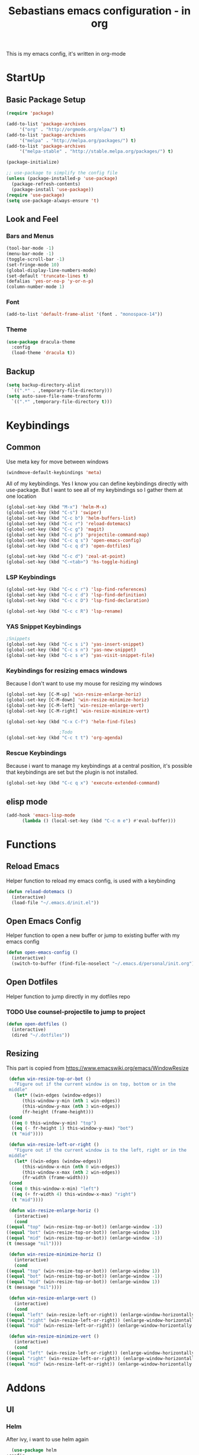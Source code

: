#+STARTUP: content
#+TITLE: Sebastians emacs configuration - in org
#+BEGIN_CENTER
This is my emacs config, it's written in org-mode
#+END_CENTER
* StartUp
** Basic Package Setup
   #+BEGIN_SRC emacs-lisp
    (require 'package)

    (add-to-list 'package-archives
		 '("org" . "http://orgmode.org/elpa/") t)
    (add-to-list 'package-archives
		 '("melpa" . "http://melpa.org/packages/") t)
    (add-to-list 'package-archives
		 '("melpa-stable" . "http://stable.melpa.org/packages/") t)

    (package-initialize)

    ;; use-package to simplify the config file
    (unless (package-installed-p 'use-package)
      (package-refresh-contents)
      (package-install 'use-package))
    (require 'use-package)
    (setq use-package-always-ensure 't)
  #+END_SRC  

** Look and Feel
*** Bars and Menus
  #+BEGIN_SRC emacs-lisp
    (tool-bar-mode -1)
    (menu-bar-mode -1)
    (toggle-scroll-bar -1)
    (set-fringe-mode 10)
    (global-display-line-numbers-mode)
    (set-default 'truncate-lines t)
    (defalias 'yes-or-no-p 'y-or-n-p)
    (column-number-mode 1)
  #+END_SRC
*** Font
  #+BEGIN_SRC emacs-lisp
    (add-to-list 'default-frame-alist '(font . "monospace-14"))
  #+END_SRC
*** Theme
  #+BEGIN_SRC emacs-lisp
    (use-package dracula-theme
      :config
      (load-theme 'dracula t))
  #+END_SRC
** Backup
   #+BEGIN_SRC emacs-lisp
     (setq backup-directory-alist
	   `((".*" . ,temporary-file-directory)))
     (setq auto-save-file-name-transforms
	   `((".*" ,temporary-file-directory t)))
   #+END_SRC
* Keybindings
** Common
   Use meta key for move between windows
   #+begin_src emacs-lisp
     (windmove-default-keybindings 'meta)
   #+end_src   
   All of my keybindings. Yes I know you can define keybindings directly with use-package. But
   I want to see all of my keybindings so I gather them at one location   
   #+BEGIN_SRC emacs-lisp
     (global-set-key (kbd "M-x") 'helm-M-x)
     (global-set-key (kbd "C-s") 'swiper)
     (global-set-key (kbd "C-c b") 'helm-buffers-list)
     (global-set-key (kbd "C-c r") 'reload-dotemacs)
     (global-set-key (kbd "C-c g") 'magit)
     (global-set-key (kbd "C-c p") 'projectile-command-map)
     (global-set-key (kbd "C-c q s") 'open-emacs-config)
     (global-set-key (kbd "C-c q d") 'open-dotfiles)

     (global-set-key (kbd "C-c d") 'zeal-at-point)
     (global-set-key (kbd "C-<tab>") 'hs-toggle-hiding)
   #+END_SRC
*** LSP Keybindings
    #+BEGIN_SRC emacs-lisp
	(global-set-key (kbd "C-c c r") 'lsp-find-references)
	(global-set-key (kbd "C-c c d") 'lsp-find-definition)
	(global-set-key (kbd "C-c c D") 'lsp-find-declaration)

	(global-set-key (kbd "C-c c R") 'lsp-rename)
    #+END_SRC   
*** YAS Snippet Keybindings   
    #+BEGIN_SRC emacs-lisp
	;Snippets
	(global-set-key (kbd "C-c s i") 'yas-insert-snippet)
	(global-set-key (kbd "C-c s n") 'yas-new-snippet)
	(global-set-key (kbd "C-c s e") 'yas-visit-snippet-file)
    #+END_SRC
*** Keybindings for resizing emacs windows
    Because I don't want to use my mouse for resizing my windows
    #+begin_src emacs-lisp
      (global-set-key [C-M-up] 'win-resize-enlarge-horiz)
      (global-set-key [C-M-down] 'win-resize-minimize-horiz)
      (global-set-key [C-M-left] 'win-resize-enlarge-vert)
      (global-set-key [C-M-right] 'win-resize-minimize-vert)
    #+end_src
    #+BEGIN_SRC emacs-lisp
	(global-set-key (kbd "C-x C-f") 'helm-find-files)

						;Todo
	(global-set-key (kbd "C-c t t") 'org-agenda)
    #+END_SRC
*** Rescue Keybindings
    Because i want to manage my keybindings at a central position,
    it's possible that keybindings are set but the plugin is not installed.

    #+begin_src emacs-lisp
      (global-set-key (kbd "C-c q x") 'execute-extended-command)
    #+end_src
** elisp mode
   #+begin_src emacs-lisp
     (add-hook 'emacs-lisp-mode
	       (lambda () (local-set-key (kbd "C-c m e") #'eval-buffer)))
   #+end_src
* Functions
** Reload Emacs
  Helper function to reload my emacs config, is used with a keybinding
  #+BEGIN_SRC emacs-lisp
    (defun reload-dotemacs ()
      (interactive)
      (load-file "~/.emacs.d/init.el"))
  #+END_SRC
** Open Emacs Config
   Helper function to open a new buffer or jump to existing buffer with my emacs config
      #+begin_src emacs-lisp
	(defun open-emacs-config ()
	  (interactive)
	  (switch-to-buffer (find-file-noselect "~/.emacs.d/personal/init.org")))
      #+end_src
** Open Dotfiles
   Helper function to jump directly in my dotfiles repo
*** TODO Use counsel-projectile to jump to project
   #+begin_src emacs-lisp
     (defun open-dotfiles ()
       (interactive)
       (dired "~/.dotfiles"))
   #+end_src
** Resizing
   This part is copied from https://www.emacswiki.org/emacs/WindowResize
   #+begin_src emacs-lisp
     (defun win-resize-top-or-bot ()
       "Figure out if the current window is on top, bottom or in the
     middle"
       (let* ((win-edges (window-edges))
	      (this-window-y-min (nth 1 win-edges))
	      (this-window-y-max (nth 3 win-edges))
	      (fr-height (frame-height)))
	 (cond
	  ((eq 0 this-window-y-min) "top")
	  ((eq (- fr-height 1) this-window-y-max) "bot")
	  (t "mid"))))

     (defun win-resize-left-or-right ()
       "Figure out if the current window is to the left, right or in the
     middle"
       (let* ((win-edges (window-edges))
	      (this-window-x-min (nth 0 win-edges))
	      (this-window-x-max (nth 2 win-edges))
	      (fr-width (frame-width)))
	 (cond
	  ((eq 0 this-window-x-min) "left")
	  ((eq (+ fr-width 4) this-window-x-max) "right")
	  (t "mid"))))

     (defun win-resize-enlarge-horiz ()
       (interactive)
       (cond
	((equal "top" (win-resize-top-or-bot)) (enlarge-window -1))
	((equal "bot" (win-resize-top-or-bot)) (enlarge-window 1))
	((equal "mid" (win-resize-top-or-bot)) (enlarge-window -1))
	(t (message "nil"))))

     (defun win-resize-minimize-horiz ()
       (interactive)
       (cond
	((equal "top" (win-resize-top-or-bot)) (enlarge-window 1))
	((equal "bot" (win-resize-top-or-bot)) (enlarge-window -1))
	((equal "mid" (win-resize-top-or-bot)) (enlarge-window 1))
	(t (message "nil"))))

     (defun win-resize-enlarge-vert ()
       (interactive)
       (cond
	((equal "left" (win-resize-left-or-right)) (enlarge-window-horizontally -1))
	((equal "right" (win-resize-left-or-right)) (enlarge-window-horizontally 1))
	((equal "mid" (win-resize-left-or-right)) (enlarge-window-horizontally -1))))

     (defun win-resize-minimize-vert ()
       (interactive)
       (cond
	((equal "left" (win-resize-left-or-right)) (enlarge-window-horizontally 1))
	((equal "right" (win-resize-left-or-right)) (enlarge-window-horizontally -1))
	((equal "mid" (win-resize-left-or-right)) (enlarge-window-horizontally 1))))

   #+end_src


* Addons
** UI
*** Helm
    After ivy, i want to use helm again
    #+begin_src emacs-lisp
      (use-package helm
	:config
	(helm-mode 1))
    #+end_src
*** Ivy,Counsel,Swiper
   #+BEGIN_SRC emacs-lisp
	  (use-package ivy
	    :config
	    (ivy-mode 1)
	    (setq ivy-use-virtual-buffers t)
	    (setq enable-recursive-minibuffers t)
	    (setq ivy-display-style 'fancy)
	    (setq ivy-wrap t)
	    (setq enable-recursive-minibuffers t))

	  (use-package counsel
	    :after ivy
	    :config
	    (counsel-mode))

	  (use-package swiper
	    :after ivy)

          (use-package counsel-projectile)
   #+END_SRC
*** Powerline
    #+BEGIN_SRC emacs-lisp
      (use-package powerline
	:config
	(powerline-default-theme)
	(setq powerline-default-separator 'wave))
    #+END_SRC
*** Completion
    #+BEGIN_SRC emacs-lisp
      (use-package company
	:config
	(add-hook 'after-init-hook 'global-company-mode)
	(setq company-minimum-prefix-length 2)
	(setq company-idle-delay 0))
    #+END_SRC
*** Which Key
    #+begin_src emacs-lisp
      (use-package which-key
	:config
	(setq which-key-idle-delay 0.3)
	(which-key-mode))
    #+end_src
*** Projectile
    #+begin_src emacs-lisp
      (use-package projectile
	:config
	(projectile-mode 1)
	(setq projectile-project-search-path '(("~/Projects/Serp" . 4))))
    #+end_src
*** Dashboard
    #+begin_src emacs-lisp
      (use-package all-the-icons)

      (use-package dashboard
	:config
	(dashboard-setup-startup-hook)
	(setq initial-buffer-choice (lambda () (get-buffer "*dashboard*")))
	(setq dashboard-startup-banner "~/.emacs.d/personal/images/avatar.png")
	(setq dashboard-center-content t)
	(setq dashboard-show-shortcuts t)
	(setq dashboard-set-heading-icons t)
	(setq dashboard-set-file-icons t)
	(setq dashboard-projects-switch-function 'counsel-projectile-switch-project-by-name)
	(setq dashboard-items '((recents  . 5)
				(bookmarks . 5)
				(projects . 5)
				(registers . 5))))
    #+end_src
** Magit
   #+BEGIN_SRC emacs-lisp
     (use-package magit)
   #+END_SRC
** Coding
*** Common
**** Yasnippet
    #+begin_src emacs-lisp
      (use-package yasnippet
	:config
	(yas-global-mode 1))
    #+end_src
**** Parens, Delimiters
    #+begin_src emacs-lisp
      (use-package smartparens
	:config
	(add-hook 'prog-mode-hook #'smartparens-mode))
    #+end_src
    #+begin_src emacs-lisp
      (use-package rainbow-delimiters
	:config
	(add-hook 'prog-mode-hook #'rainbow-delimiters-mode))
    #+end_src
**** LSP
    #+begin_src emacs-lisp
      (use-package lsp-mode
	:hook
	((python-mode . lsp-deferred))
	:config
	(setq lsp-keymap-prefix "C-c l"))
      (use-package lsp-ui
	:commands lsp-ui-mode
	:config
	(setq lsp-ui-doc-enable t)
	(setq lsp-ui-doc-header t)
	(setq lsp-ui-doc-include-signature t)
	(setq lsp-ui-doc-border (face-foreground 'default))
	(setq lsp-ui-sideline-show-code-actions t)
	(setq lsp-ui-sideline-delay 0.05))
    #+end_src
**** Data Formats
     #+begin_src emacs-lisp
       (use-package yaml-mode)
     #+end_src
**** Zeal/Docsets/Dash
     #+begin_src emacs-lisp
       (use-package zeal-at-point)
     #+end_src
**** Editorconfig
     #+BEGIN_SRC emacs-lisp
       (use-package editorconfig)
     #+END_SRC
**** Cursor
     I want a centered cursor for better reading
     #+begin_src emacs-lisp
       (define-global-minor-mode my-global-centered-cursor-mode centered-cursor-mode
	 (lambda ()
	   (when (not (memq major-mode
			    (list 'Info-mode 'term-mode 'eshell-mode 'shell-mode 'erc-mode)))
	     (centered-cursor-mode))))

       (use-package centered-cursor-mode
	 :config
	 (my-global-centered-cursor-mode 1))

     #+end_src
**** Hide/Show
     #+begin_src emacs-lisp
       (add-hook 'prog-mode-hook #'hs-minor-mode)
     #+end_src
*** Org-Mode
    Some common org-mode settings
    #+begin_src emacs-lisp
      (setq org-hide-emphasis-markers t)
      (setq org-support-shift-select t)
    #+end_src
    
    Give org mode beautiful bubbles instead of asteriks
    #+begin_src emacs-lisp
      (use-package org-bullets
	:config
	(add-hook 'org-mode-hook (lambda () (org-bullets-mode 1))))
    #+end_src

    Add org-tempo for some basic snippets like <s<TAB> for code section
    #+begin_src emacs-lisp
      (require 'org-tempo)
    #+end_src    
*** HTML, Vue, TypeScript
    #+begin_src emacs-lisp
      (use-package web-mode
	:config
	(setq web-mode-markup-indent-offset 2))

      (use-package typescript-mode)
    #+end_src
*** Golang
    #+begin_src emacs-lisp
      (defun lsp-go-install-save-hooks ()
	(add-hook 'before-save-hook #'lsp-format-buffer t t)
	(add-hook 'before-save-hook #'lsp-organize-imports t t))

      (use-package go-mode
	:config
	(add-hook 'go-mode-hook #'lsp-go-install-save-hooks)
	(add-hook 'go-mode-hook #'lsp-deferred)
	(add-hook 'go-mode-hook #'yas-minor-mode))
    #+end_src
*** Puppet
    #+begin_src emacs-lisp
      (use-package puppet-mode)

      (defun lsp-puppet--puppet-server-command ()
	(list (
	       "/home/sebastian/.bin/puppet-lsp.sh"
	       )))

      (with-eval-after-load 'lsp-mode
	(add-to-list 'lsp-language-id-configuration
	  '(puppet-mode . "puppet"))

	(lsp-register-client
	 (make-lsp-client :new-connection (lsp-stdio-connection "/home/sebastian/.bin/local/puppet-lsp.sh")
			  :major-modes '(puppet-mode)
			  :activation-fn (lsp-activate-on "puppet")
			  :server-id 'puppet-ls)))

      (add-hook 'puppet-mode-hook #'lsp-deferred)
    #+end_src
*** Rust
    #+begin_src emacs-lisp
      (use-package cargo)

      (use-package rustic
	:config
	(setq rustic-format-on-save t))
    #+end_src    
*** Python
    #+BEGIN_SRC emacs-lisp
      (add-hook 'python-mode-hook
		(lambda () (setq zeal-at-point-docset '("python" "django"))))

      (use-package pyvenv
	:config
	(setenv "WORKON_HOME" "~/.venvs")
	      (setq pyvenv-mode-line-indicator '(pyvenv-virtual-env-name ("[venv:" pyvenv-virtual-env-name "] ")))
	      (pyvenv-mode t))
    #+END_SRC
*** Docker, Nomad, Container, Stuff, Magic
**** Docker
    #+begin_src emacs-lisp
      (use-package hcl-mode)

      (use-package docker)

      (use-package dockerfile-mode)
    #+end_src
**** Terraform
     #+begin_src emacs-lisp
       (use-package terraform-mode)
       (use-package terraform-doc)
       (use-package company-terraform)
     #+end_src
*** PlatformIO
    #+begin_src emacs-lisp
      (use-package platformio-mode)
    #+end_src
*** C/C++
    #+begin_src emacs-lisp
      (add-hook 'c-mode-hook 'lsp)
      (add-hook 'c++-mode-hook 'lsp)
    #+end_src
*** Fish
    #+begin_src emacs-lisp
    #+end_src
** Misc
*** Filebin
    #+BEGIN_SRC emacs-lisp
      ;(load-file "/home/sebastian/.emacs.d/personal/functions/filebin.el")
    #+END_SRC    
*** Org-Mode Todo
    #+begin_src emacs-lisp
      (setq org-agenda-files (list "~/.todos"))
    #+end_src
    
